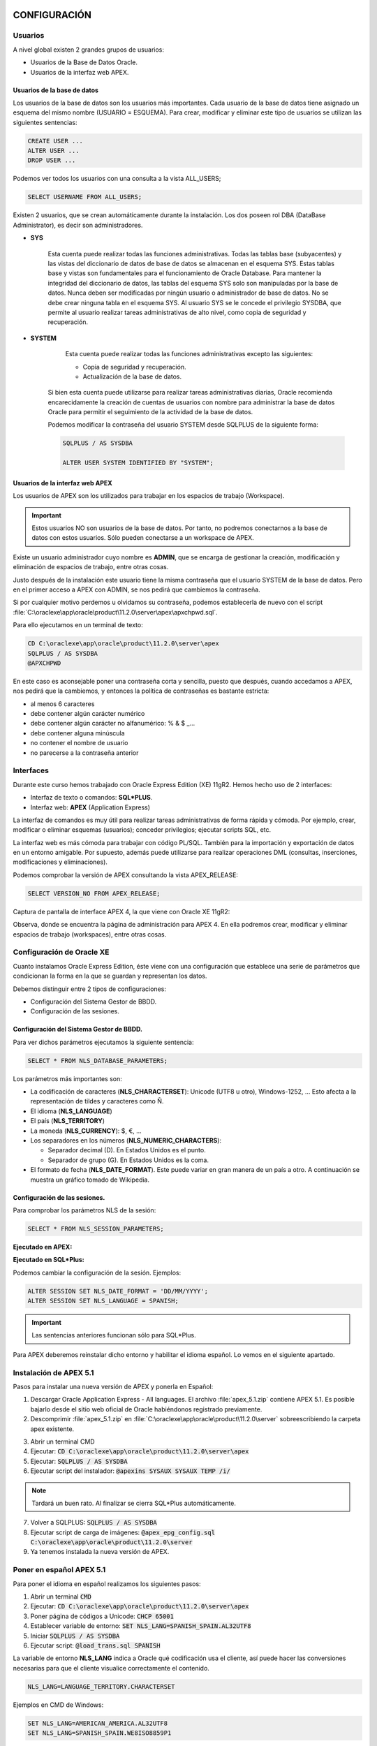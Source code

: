 CONFIGURACIÓN
==============

Usuarios
--------------

A nivel global existen 2 grandes grupos de usuarios:

- Usuarios de la Base de Datos Oracle.
- Usuarios de la interfaz web APEX.

Usuarios de la base de datos
+++++++++++++++++++++++++++++

Los usuarios de la base de datos son los usuarios más importantes. Cada usuario de la base de datos tiene asignado un esquema del mismo nombre (USUARIO = ESQUEMA). Para crear, modificar y eliminar este tipo de usuarios se utilizan las siguientes sentencias:

.. code-block:: plpgsql

	CREATE USER ...
	ALTER USER ...
	DROP USER ...


Podemos ver todos los usuarios con una consulta a la vista ALL_USERS;

.. code-block:: plpgsql

	SELECT USERNAME FROM ALL_USERS;

Existen 2 usuarios, que se crean automáticamente durante la instalación. Los dos poseen rol DBA (DataBase Administrator), es decir son administradores.

- **SYS**

	Esta cuenta puede realizar todas las funciones administrativas. Todas las tablas base (subyacentes) y las vistas del diccionario de datos de base de datos se almacenan en el esquema SYS. Estas tablas base y vistas son fundamentales para el funcionamiento de Oracle Database. Para mantener la integridad del diccionario de datos, las tablas del esquema SYS solo son manipuladas por la base de datos. Nunca deben ser modificadas por ningún usuario o administrador de base de datos. No se debe crear ninguna tabla en el esquema SYS. Al usuario SYS se le concede el privilegio SYSDBA, que permite al usuario realizar tareas administrativas de alto nivel, como copia de seguridad y recuperación.

- **SYSTEM**

	Esta cuenta puede realizar todas las funciones administrativas excepto las siguientes:

	- Copia de seguridad y recuperación.
	- Actualización de la base de datos.

    Si bien esta cuenta puede utilizarse para realizar tareas administrativas diarias, Oracle recomienda encarecidamente la creación de cuentas de usuarios con nombre para administrar la base de datos Oracle para permitir el seguimiento de la actividad de la base de datos.

    Podemos modificar la contraseña del usuario SYSTEM desde SQLPLUS de la siguiente forma:

    .. code-block:: plpgsql

       SQLPLUS / AS SYSDBA

       ALTER USER SYSTEM IDENTIFIED BY "SYSTEM";


Usuarios de la interfaz web APEX
+++++++++++++++++++++++++++++++++

Los usuarios de APEX son los utilizados para trabajar en los espacios de trabajo (Workspace). 

.. important::

	Estos usuarios NO son usuarios de la base de datos. Por tanto, no podremos conectarnos a la base de datos con estos usuarios. Sólo pueden conectarse a un workspace de APEX.

Existe un usuario administrador cuyo nombre es **ADMIN**, que se encarga de gestionar la creación, modificación y eliminación de espacios de trabajo, entre otras cosas. 

Justo después de la instalación este usuario tiene la misma contraseña que el usuario SYSTEM de la base de datos. Pero en el primer acceso a APEX con ADMIN, se nos pedirá que cambiemos la contraseña.

Si por cualquier motivo perdemos u olvidamos su contraseña, podemos establecerla de nuevo con el script :file:`C:\oraclexe\app\oracle\product\11.2.0\server\apex\apxchpwd.sql`.

Para ello ejecutamos en un terminal de texto:

.. code-block:: none

	CD C:\oraclexe\app\oracle\product\11.2.0\server\apex
	SQLPLUS / AS SYSDBA
	@APXCHPWD


.. image:: images/tema5-001.png

En este caso es aconsejable poner una contraseña corta y sencilla, puesto que después, cuando accedamos a APEX, nos pedirá que la cambiemos, y entonces la política de contraseñas es bastante estricta:

- al menos 6 caracteres
- debe contener algún carácter numérico
- debe contener algún carácter no alfanumérico: % & $ _...
- debe contener alguna minúscula
- no contener el nombre de usuario
- no parecerse a la contraseña anterior


Interfaces
----------------

Durante este curso hemos trabajado con Oracle Express Edition (XE) 11gR2.
Hemos hecho uso de 2 interfaces:

- Interfaz de texto o comandos: **SQL\*PLUS**.
- Interfaz web: **APEX** (Application Express)

La interfaz de comandos es muy útil para realizar tareas administrativas de forma rápida y cómoda. Por ejemplo, crear, modificar o eliminar esquemas (usuarios); conceder privilegios; ejecutar scripts SQL, etc.

La interfaz web es más cómoda para trabajar con código PL/SQL. También para la importación y exportación de datos en un entorno amigable. Por supuesto, además puede utilizarse para realizar operaciones DML (consultas, inserciones, modificaciones y eliminaciones).

Podemos comprobar la versión de APEX consultando la vista APEX_RELEASE:

.. code-block:: plpgsql

	SELECT VERSION_NO FROM APEX_RELEASE;

Captura de pantalla de interface APEX 4, la que viene con Oracle XE 11gR2:

.. image:: images/tema5-002.png

.. image:: images/tema5-004.png


Observa, donde se encuentra la página de administración para APEX 4. En ella podremos crear, modificar y eliminar espacios de trabajo (workspaces), entre otras cosas.

Configuración de Oracle XE
---------------------------

Cuanto instalamos Oracle Express Edition, éste viene con una configuración que establece una serie de parámetros que condicionan la forma en la que se guardan y representan los datos.

Debemos distinguir entre 2 tipos de configuraciones:

- Configuración del Sistema Gestor de BBDD.
- Configuración de las sesiones.

Configuración del Sistema Gestor de BBDD.
++++++++++++++++++++++++++++++++++++++++++

Para ver dichos parámetros ejecutamos la siguiente sentencia:

.. code-block:: plpgsql

	SELECT * FROM NLS_DATABASE_PARAMETERS;


.. image:: images/tema5-006.png

Los parámetros más importantes son:

- La codificación de caracteres (**NLS_CHARACTERSET**): Unicode (UTF8 u otro), Windows-1252, ... Esto afecta a la representación de tildes y caracteres como Ñ.
- El idioma (**NLS_LANGUAGE**)
- El país (**NLS_TERRITORY**)
- La moneda (**NLS_CURRENCY**): $, €, ...
- Los separadores en los números (**NLS_NUMERIC_CHARACTERS**):

  - Separador decimal (D). En Estados Unidos es el punto.
  - Separador de grupo (G). En Estados Unidos es la coma.

- El formato de fecha (**NLS_DATE_FORMAT**). Este puede variar en gran manera de un país a otro. A continuación se muestra un gráfico tomado de Wikipedia.

.. image:: images/tema5-008.png


Configuración de las sesiones.
+++++++++++++++++++++++++++++++

Para comprobar los parámetros NLS de la sesión:

.. code-block:: plpgsql
	
	SELECT * FROM NLS_SESSION_PARAMETERS;

**Ejecutado en APEX:**

.. image:: images/tema5-009.png

**Ejecutado en SQL\*Plus:**

.. image:: images/tema5-010.png

Podemos cambiar la configuración de la sesión. Ejemplos:

.. code-block:: plpgsql

	ALTER SESSION SET NLS_DATE_FORMAT = 'DD/MM/YYYY';
	ALTER SESSION SET NLS_LANGUAGE = SPANISH;

.. important::
	
	Las sentencias anteriores funcionan sólo para SQL*Plus.

Para APEX deberemos reinstalar dicho entorno y habilitar el idioma español. Lo vemos en el siguiente apartado.

Instalación de APEX 5.1
-----------------------------

Pasos para instalar una nueva versión de APEX y ponerla en Español:

1. Descargar Oracle Application Express - All languages. El archivo :file:`apex_5.1.zip` contiene APEX 5.1. Es posible bajarlo desde el sitio web oficial de Oracle habiéndonos registrado previamente.
2. Descomprimir :file:`apex_5.1.zip` en :file:`C:\oraclexe\app\oracle\product\11.2.0\server` sobreescribiendo la carpeta apex existente.

.. image:: images/tema5-011.png

3. Abrir un terminal CMD
4. Ejecutar: :code:`CD C:\oraclexe\app\oracle\product\11.2.0\server\apex`
5. Ejecutar: :code:`SQLPLUS / AS SYSDBA`
6. Ejecutar script del instalador: :code:`@apexins SYSAUX SYSAUX TEMP /i/`

.. note::
	
	Tardará un buen rato. Al finalizar se cierra SQL\*Plus automáticamente.

7. Volver a SQLPLUS: :code:`SQLPLUS / AS SYSDBA`
8. Ejecutar script de carga de imágenes: :code:`@apex_epg_config.sql C:\oraclexe\app\oracle\product\11.2.0\server`
9. Ya tenemos instalada la nueva versión de APEX.

Poner en español APEX 5.1
--------------------------

Para poner el idioma en español realizamos los siguientes pasos:

1. Abrir un terminal :code:`CMD`
2. Ejecutar: :code:`CD C:\oraclexe\app\oracle\product\11.2.0\server\apex`
3. Poner página de códigos a Unicode: :code:`CHCP 65001`
4. Establecer variable de entorno: :code:`SET NLS_LANG=SPANISH_SPAIN.AL32UTF8`
5. Iniciar :code:`SQLPLUS / AS SYSDBA`
6. Ejecutar script: :code:`@load_trans.sql SPANISH`

La variable de entorno **NLS_LANG** indica a Oracle qué codificación usa el cliente, así puede hacer las conversiones necesarias para que el cliente visualice correctamente el contenido.

.. code::

	NLS_LANG=LANGUAGE_TERRITORY.CHARACTERSET

Ejemplos en CMD de Windows:

.. code::

	SET NLS_LANG=AMERICAN_AMERICA.AL32UTF8
	SET NLS_LANG=SPANISH_SPAIN.WE8ISO8859P1


Acceso a APEX 5.1
-------------------

Usuario normal
++++++++++++++

http://127.0.0.1:8080/apex

.. image:: images/tema5-012.png
.. image:: images/tema5-013.png

Usuario ADMIN
+++++++++++++++

http://127.0.0.1:8080/apex/apex_admin

.. image:: images/tema5-014.png
.. image:: images/tema5-015.png


SEGURIDAD DE LOS DATOS
=========================

Privilegios
----------------

Los privilegios son permisos que damos a los usuarios para que puedan realizar ciertas operaciones con la base de datos. En Oracle hay más de cien posibles privilegios. Se dividen en:

- **Privilegios de sistema**. Son permisos para modificar el funcionamiento de la base de datos. Son cambios, en definitiva, que afectan a todos los usuarios.
- **Privilegios de objeto**. Son permisos que se aplican a un objeto concreto de la base de datos.

Privilegios del sistema
+++++++++++++++++++++++++

Hay más de 100 privilegios de sistema distintos. Cada privilegio del sistema permite al usuario realizar una operación de base de datos o una clase de operaciones de base de datos concretas. Algunos de los privilegios del sistema, entre los muchos que existen, son:

.. csv-table:: PRIVILEGIOS DE SISTEMA MÁS FRECUENTES
	:header: Privilegio, Descripción
	:widths: 30, 70

	CREATE SESSION, "Permite al usuario conectar con la base de datos."
	CREATE TABLE, "Permite crear tablas. Incluye la posibilidad de modificarlas y borrarlas."
	CREATE VIEW, "Permite crear vistas. Incluye la posibilidad de modificarlas y borrarlas."
	CREATE MATERIZALIZED VIEW, "Permite crear vistas materializadas. Incluye la posibilidad de modificarlas y borrarlas."
	CREATE SEQUENCE, "Permite crear secuencias. Incluye la posibilidad de modificarlas y borrarlas."
	CREATE SYNONYM, "Permite crear sinónimos. Incluye la posibilidad de modificarlos y borrarlos."
	CREATE PROCEDURE, "Permite crear, modificar y borrar un procedimiento PL/SQL, una función o un paquete."
	CREATE TRIGGER, "Permite crear triggers. Incluye la posibilidad de modificarlos y borrarlos."


Oracle posee dos privilegios de sistema asociados a tareas administrativas, son:

- **SYSDBA**. Con capacidad de parar e iniciar (instrucciones SHUTDOWN y STARTUP) la instancia de base de datos; modificar la base de datos (ALTER DATABASE), crear y borrar bases de datos (CREATE y DROP DATABASE), crear elarchivo de parámetros (CREATE SPFILE), cambiar el modo de archivado de la base de datos, recuperar la base de datos y además incluye el privilegio de sistema RESTRICTED SESSION. En la práctica es usar el usuario SYS.
- **SYSOPER**. Permite lo mismo que el anterior salvo: crear y borrar la base de datos y recuperar en todas las formas la base de datos (hay modos de recuperación que requieren el privilegio anterior).

Privilegios de objeto
+++++++++++++++++++++++

Los privilegios de objeto más frecuentes son:

.. csv-table:: PRIVILEGIOS DE OBJETO MÁS FRECUENTES
	:header: Privilegio, Objeto, Descripción
	:widths: 10, 20, 70

	INSERT, "Tabla o sinónimo", "Permite al usuario insertar en una tabla directamente o a través de un sinónimo."
	UPDATE, "Tabla", "Permite al usuario modificar una tabla."
	DELETE, "Tabla", "Permite al usuario borrar una tabla."
	SELECT, "Tabla, vista, vista materializada, secuencia o sinónimo", "Permite al usuario seleccionar desde una tabla, secuencia, vista, vista materializada o sinónimo."
	EXECUTE, "Paquete, procedimiento,función de PL/SQL", "Permite al usuario ejecutar directamente un  o paquete, procedimiento o función." 



Conceder privilegios de sistema
++++++++++++++++++++++++++++++++

Se usa con la instrucción GRANT que funciona así:

.. code-block:: plpgsql

	GRANT privilegio1 [,privilegio2[,...]] TO usuario
	[WITH ADMIN OPTION];

La opción **WITH ADMIN OPTION** permite que el usuario al que se le concede el privilegio puede conceder dicho privilegio a otros usuarios. Es, por tanto, una opción a utilizar con cautela. Se utiliza únicamente con privilegios de sistema.

Ejemplo:

.. code-block:: plpgsql

	GRANT CREATE SESSION, CREATE TABLE, CREATE PROCEDURE
	TO usuario;

Conceder privilegios de objeto
+++++++++++++++++++++++++++++++++

Se trata de privilegios que se colocan a un objeto para dar permiso de uso a un usuario.

Sintaxis:

.. code-block:: plpgsql

	GRANT {privilegio [(listaColumnas)] [,...]] | ALL [PRIVILEGES]}
	ON [esquema.]objeto
	TO {usuario | rol} [,{usuario | rol } [,...]]
	[WITH GRANT OPTION];

La opción **ALL** concede todos los privilegios posibles sobre el objeto. Se pueden asignar varios privilegios a la vez y también varios posibles usuarios. 

La opción **WITH GRANT OPTION** permite al usuario al que se le conceden los privilegios, que pueda, a su vez,
concederlos a otro. Se utiliza únicamente con privilegios de objeto.

Ejemplo:

.. code-block:: plpgsql

	GRANT UPDATE, INSERT ON EMPLEADOS.centros TO jose;

Revocar privilegios de sistema
+++++++++++++++++++++++++++++++++

.. code-block:: plpgsql

	REVOKE privilegio1 [,privilegio2 [,...]] FROM usuario;


Revocar privilegios de objeto
++++++++++++++++++++++++++++++++

.. code-block:: plpgsql

	REVOKE {privilegio1 [,privilegio2] [,...]] | ALL [PRIVILEGES]}
	ON [esquema.]objeto
	FROM {usuario | rol } [,{usuario | rol } [,...]]
	[CASCADE CONSTRAINTS];

CASCADE CONSTRAINTS elimina cualquier restricción que impida el borrado del privilegio.

Consultar privilegios
+++++++++++++++++++++++++

Para ver los privilegios en activo para el usuario y sesión actuales ejecutamos la sentencia:

.. code-block:: plpgsql

	SELECT * FROM SESSION_PRIVS;

.. note:: 
	
	El uso de "WITH ADMIN OPTION" y "WITH GRANT OPTION" se considera peligroso en Oracle, porque si no se administran cuidadosamente puede tener efectos secundarios no deseados, resultando en un agujero de seguridad.

Roles
-------------

Un rol es un conjunto de privilegios bajo un nombre.

Creación de rol
++++++++++++++++

.. code-block:: plpgsql

	CREATE ROLE nombre_rol;

Asignación y retirada de privilegios a roles
++++++++++++++++++++++++++++++++++++++++++++

Se realiza con la instrucción **GRANT**. A los roles se les asignan privilegios igual que a los usuarios, pueden ser de sistema y/o de objeto. Lógicamente se eliminan mediante **REVOKE**.

.. code-block:: plpgsql

	-- Asignación de privilegios de sistema al rol
	GRANT privilegios_de_sistema TO nombre_rol;
	
	-- Asignación de privilegios de objeto al rol
	GRANT privilegios_de_objeto ON objeto TO nombre_rol;
	
	-- Retirada de privilegios de sistema al rol
	REVOKE privilegios_de_sistema FROM nombre_rol;
	
	-- Retirada de privilegios de objeto al rol
	REVOKE privilegios_de_objeto ON objeto FROM nombre_rol;

Eliminación de rol
+++++++++++++++++++

.. code-block:: plpgsql

	DROP ROLE nombre_rol;

Ejemplo:

.. code-block:: plpgsql

	-- Creación de rol
	CREATE ROLE JEFE;
	
	-- Añadimos privilegios de objeto al rol
	GRANT INSERT, SELECT, UPDATE, DELETE ON EMPLEADOS.departamentos TO JEFE;
	
	-- Añadimos privilegios de sistema al rol
	GRANT CREATE SESSION, CREATE TABLE, CREATE VIEW TO JEFE;
	
	-- Eliminación de rol
	DROP ROLE JEFE;

Asignación de roles a los usuarios
+++++++++++++++++++++++++++++++++++

Se pueden asignar roles a un usuario e incluso a otro rol. La sintaxis es:

.. code-block:: plpgsql

	GRANT rol1 [,rol2 [,...]]
	TO {usuario|rol [,{usuario|rol } [,...] }
	[WITH ADMIN OPTION];

Al igual que en las instrucciones anteriores, WITH ADMIN OPTION permite al usuario al que se le concede el rol, conceder él dicho rol a otros usuarios/as.

Roles predefinidos
+++++++++++++++++++

Existen 3 roles predefinidos en Oracle:

.. csv-table:: ROLES PREDEFINIDOS
	:header: Rol, Descripción
	:widths: 10, 90

	CONNECT, "Permite al usuario conectarse a la base de datos. Debemos conceder este rol a cualquier usuario o aplicación que necesite acceso a la base de datos."
	RESOURCE, "Permite a un usuario crear, modificar y eliminar ciertos tipos de objetos de esquema en el esquema asociado con ese usuario. Debemos conceder este rol sólo a los desarrolladores y a otros usuarios que deben crear objetos de esquema. Esta función otorga un subconjunto de los privilegios del sistema de objetos de creación. Por ejemplo, concede el privilegio del sistema CREATE TABLE, pero **no otorga el privilegio del sistema CREATE VIEW**. Sólo otorga los siguientes privilegios: CREATE CLUSTER, CREATE INDEX TYPE, CREATE OPERATOR, CREATE PROCEDURE, CREATE SEQUENCE, CREATE TABLE, CREATE TRIGGER y CREATE TYPE."
	DBA, "Permite al usuario realizar la mayoría de las funciones administrativas, incluyendo la creación de usuarios y la concesión de privilegios; Crear y otorgar roles; Crear, modificar y eliminar objetos de esquema en cualquier esquema; y más. Concede todos los privilegios del sistema, pero no incluye los privilegios para iniciar o cerrar la instancia de la base de datos. Esto se concede por defecto a los usuarios SYS y SYSTEM."


Consultar roles
+++++++++++++++

Para ver los roles en activo para el usuario y sesión actuales ejecutamos la sentencia:

.. code-block:: plpgsql

	SELECT * FROM SESSION_ROLES;


COPIAS DE SEGURIDAD
===================

La realización de copias de seguridad de los datos es una tarea imprescindible y altamente recomendable que todo administrador de bases de datos debe conocer y realizar con asiduidad. A continuación comentamos como se realizan para el SGBD Oracle.

Tipos de copias de seguridad
----------------------------

Según la forma de realizar la copia de seguridad se distingue 2 tipos:

- **Copia lógica**: Se copia el contenido de la BD pero sin almacenar la posición física de los datos.
- **Copia físca**: Se copian físicamente los datos. A su vez, la copía física puede ser:

  - **Copia en frío**: también llamada copia off-line. Hay que parar previamente la BD y las aplicaciones que estén trabajando con la BD. Una vez realizada la copia de los ficheros, la BD se puede volver a arrancar. 
  - **Copia en caliente**: también llamada copia on-line. Se realiza mientras la BD está abierta y funcionando en modo ARCHIVELOG. Se realiza cuando se requiere disponibilidad de los datos 24h al día, 7 dias a la semana. Habrá que tener cuidado de realizarlo cuando la carga de la BD sea pequeña. 


Herramientas de Oracle
-----------------------

En Oracle podemos usar 2 herramientas para realizar copias de seguridad:

- **Data Pump** (**EXPDP** e **IMPDP**): permite realizar una **copia de seguridad "lógica"**, que normalmente se realiza al especificar tablas específicas. Si no realiza una exportación "coherente", o si no incluye las tablas relacionadas y utiliza el modo RESTRICTED y CONSISTENT (con restricciones de integridad referencial), es posible que no pueda recuperar correctamente. La exportación se utiliza a menudo como un complemento de RMAN, generalmente para la restauración de tablas específicas.

- **Recovery manager** (**RMAN**): RMAN está diseñado para copia de seguridad y recuperación, una extensión de Enterprise Backup Utility (EBU). RMAN realiza **copias de seguridad completas, físicas y consistentes** de los archivos de su base de datos.

**Ventajas y desventajas de Data Pump:**

-    Gratis y fácil de usa.
-    Muy lento, en comparación con RMAN (examina cada bloque de datos).
-    Restauración fácil de una tabla específica.
-    No requiere modo ARCHIVELOG.

**Ventajas y desventajas de RMAN:**

-    RMAN tiene recuperación de medios a nivel de bloque.
-    Tiene un catálogo para el seguimiento de respaldo y una utilidad de informe.
-    Rápido: si dedica un dispositivo de copia de seguridad para cada disco de producción, puede hacer una copia de seguridad de los terabytes en el tiempo que lleva realizar una copia de seguridad de un solo disco.
-    Hace copias de seguridad en caliente o en frío.
-    Copias de seguridad y restauraciones se pueden hacer en paralelo.
-    Permite copias de seguridad incrementales (seguimiento de cambio de bloque).
-    Interfaces con sistemas de gestión de medios (TMS).


Ejemplos
--------

Copia lógica
++++++++++++

Se realiza con **Data Pump**. Es una copia en caliente. Las aplicaciones usadas son:

- **EXPDP** para exportación.
- **IMPDP** para importación.


**Pasos previos**

Antes de crear las copias de seguridad es aconsejable tener configurado un directorio de destino donde se almacenarán dichas copias. A continuación se muestra cómo.


Primero debemos crear dicho directorio. Puede usarse las herramientas del sistema operativo. Por ejemplo en un terminal de texto de Windows, para crear una carpeta podemos hacer:

.. code::
	
	MKDIR  C:\BACKUP-ORACLE


A continuación registramo dicho directorio en el SGBD de Oracle.

.. code-block:: plpgsql

	SQLPLUS /NOLOG
	CONNECT / AS SYSDBA

	-- Indicamos directorio donde almacenar los backups
	-- Dicho directorio debe haberse creado previamente. Si no dará error.
        CREATE DIRECTORY BACKUP AS 'C:\BACKUP-ORACLE';
	
	-- Damos permisos de lectura y escritura sobre dicho directorio
	-- al usuario deseado.
	GRANT READ, WRITE ON DIRECTORY BACKUP TO usuario; 

        -- Podemos comprobar que se ha registrado correctamente el directorio.
	SELECT DIRECTORY_NAME FROM DBA_DIRECTORIES;
	
	-- Salimos del SGBD
	EXIT

Después ya podemos usar las herramientas **EXPDP** e **IMPDP** desde el terminal de texto del sistema operativo. A continuación se muestra el formato simplificado de uso y algunos ejemplos.

**Formato para exportación** 

.. code::

  expdp  _usuario_/_clave_  dumpfile=_archivo_backup_  logfile=_archivo_log_   _opciones_
  
  
**Copia de la base de datos completa al directorio de backup por defecto**

.. code::

  expdp  SYSTEM/SYSTEM  dumpfile=BD_COMPLETA.dmp  logfile=BD_COMPLETA.log  full=y
 
 
**Copia del esquema EMPLEADOS al directorio de backup por defecto**:

.. code::
  
  expdp  SYSTEM/SYSTEM  dumpfile=ESQUEMA-EMPLEADOS.dmp  logfile=ESQUEMA-EMPLEADOS.log  schemas=EMPLEADOS


**Copia del esquema EMPLEADOS al directorio de backup definido**:

.. code::
  
  expdp  SYSTEM/SYSTEM  directory=BACKUP  dumpfile=ESQUEMA-EMPLEADOS.dmp  logfile=ESQUEMA-EMPLEADOS.log  schemas=EMPLEADOS


**Restauración del esquema empleados con la copia del directorio de backup definido**:

.. code::

  impdp  SYSTEM/SYSTEM  directory=BACKUP  dumpfile=ESQUEMA-EMPLEADOS.dmp


.. note::

   Si no indicamos la opción directory, los backups se guardan por defecto en **C:\\oraclexe\\app\\oracle\\admin\\XE\\dpdump**. O similar, dependiendo del directorio donde se tenga instalado Oracle.
 

Copía física en caliente (en línea)
+++++++++++++++++++++++++++++++++++

<< --- Por desarrollar --- >> 
CON RMAN. 



Copia física en frío (fuera de línea)
+++++++++++++++++++++++++++++++++++++
 
<< --- Por desarrollar --- >> 

Abrimos SQLPLUS y paramos la BD:

.. code::

  SQLPLUS /nolog
  CONNECT / AS sysdba
  SHUTDOWN immediate;
 
Realizamos la copia de seguridad.

.. code::

  ---------
  Copiar manualmente las carpetas:
  -
  -
  Copiar manualmente los archivos:
  -  
  -
  ------------

Volvemos a SQLPLUS e inicicamos la BD:

.. code::

  STARTUP

 


Más información en los siguientes enlaces
------------------------------------------

- http://www.ajpdsoft.com/modules.php?name=News&file=article&sid=560
- https://oracle-base.com/articles/10g/oracle-data-pump-10g



IMPORTACIÓN Y EXPORTACIÓN DE DATOS
======================================

En este apartado comentaremos brevemente como importar y exportar datos en Oracle, aunque en muchos casos es aplicable a otros sistemas gestores de BB.DD. puesto que la forma de proceder suele ser parecida.

Antes de empezar, debemos diferenciar entre dos conceptos:

- **Migración**: mover de un sitio a otro datos y esquemas.
- **Importación/Exportación**: mover de un sitio a otro datos únicamente.

Migración
-----------

La migración es el proceso de pasar una base de datos desarrollada bajo un SGBD a otro SGBD distinto. Por ejemplo pasar una base de datos Oracle a MySQL o SQL Server, por poner sólo dos ejemplos.

Los principales aspectos a tener en cuenta, y que pueden ser problemáticos son:

- La definición e interpretación de los distintos tipos de datos
	Deberán realizarse cambios en algunos tipos de datos que existen en una base de datos pero no en otras. Especialmente delicados son los campos fecha, los numéricos (enteros, reales, etc) y los de tipo texto variable, entre otros, ya que cada SGBD los trata o los "espera" de manera diferente.
- El código procedimental almacenado
	Procedimientos, funciones, paquetes y triggers se escriben en un lenguaje específico para cada SGBD. Por ejemplo Oracle lo hace en PL/SQL, mientras SQL Server lo hace en Transact-SQL. Asimismo MySQL posee también su propio lenguaje procedimental.

Actualmente la mayoría de SGBD incluyen herramientas de ayuda a la migración más o menos "fiables" que permiten realizar este proceso de manera automatizada en gran medida.

Otra forma de realizar la migración es hacerlo de forma manual, mediante la revisión y adaptación del código, tanto declarativo (SQL) como procedimental (PL/SQL, Transact-SQL, ...), así como la revisión y formateo de datos.

No obstante, ni que decir tiene que el proceso de migración de datos es lo suficientemente delicado como para realizarlo en un entorno de pruebas, contemplando toda la casuística posible en cuanto a tipos de datos a manejar, tablas involucradas y sus relaciones, etc. Sólo en el momento en el que estemos seguros de que la migración se ha realizado con éxito, sin problemas de interpretación de datos ni pérdida de ellos, podemos pasar a un entorno de producción, teniendo en cuenta que una migración mal realizada podría dar por terminada una estructura de información completa.

La migración es un proceso complejo y que debería evitarse siempre que sea posible. Para ello es importante decidir correctamente en un principio el SGBD a utilizar y mantenerlo durante toda la vida útil de la base de datos.

La importación/exportación de datos es un proceso relativamente sencillo, si la comparamos con la migración. Básicamente, el aspecto más importante a tener en cuenta es el formato de datos que se utilizará para el intercambio de datos.

Importación/Exportación
-------------------------

Tanto en la importación como la exportación es bastante frecuente utilizar texto plano para realizar el intercambio de información. Los formatos más usados son:

- **CSV**
- **XML**
- **JSON**
- **SQL**

CSV (Comma Separate Values)
++++++++++++++++++++++++++++

Es un formato extremadamente sencillo pero muy potente.

Los archivos CSV (del inglés comma-separated values) son un tipo de documento en formato abierto sencillo para representar datos en forma de tabla, en las que las columnas se separan por comas (o punto y coma en donde la coma es el separador decimal: Argentina, España, Brasil...) y las filas por saltos de línea.

El formato CSV es muy sencillo y no indica un juego de caracteres concreto, ni cómo van situados los bytes, ni el formato para el salto de línea. Estos puntos deben indicarse muchas veces al abrir el archivo, por ejemplo, con una hoja de cálculo.

El formato CSV no está estandarizado. La idea básica de separar los campos con una coma es muy clara, pero se vuelve complicada cuando el valor del campo también contienen comillas dobles o saltos de línea. Las implementaciones de CSV pueden no manejar esos datos, o usar comillas de otra clase para envolver el campo. Pero esto no resuelve el problema: algunos campos también necesitan embeber estas comillas, así que las implementaciones de CSV pueden incluir caracteres o secuencias de escape.

Además, el término "CSV" también denota otros formatos de valores separados por delimitadores que usan delimitadores diferentes a la coma (como los valores separados por tabuladores).

Ejemplo en forma de tabla:

.. csv-table:: 
   :header: NUMCE,NOMCE,DIRCE

   10,SEDE CENTRAL,"C/ ATOCHA, 820, MADRID"
   20,RELACIÓN CON CLIENTES,"C/ ATOCHA, 405, MADRID"


Datos en formato CSV:

.. code::

	NUMCE,NOMCE,DIRCE
	10,SEDE CENTRAL,"C/ ATOCHA, 820, MADRID"
	20,RELACIÓN CON CLIENTES,"C/ ATOCHA, 405, MADRID"


Una de las grandes ventajas del uso de este formato es que puede editarse utilizando cualquier editor de texto. Además está muy bien soportado por cualquier hoja de cálculo, por ejemplo puede abrirse con LibreOffice Calc y nos mostrará su contenido en forma de tabla.

.. image:: images/tema5-016.png

Esto permite aplicar cualquier tipo de operación disponible en una hoja de cálculo: ordenar por columnas, realizar cálculos, etc y finalmente volver a guardar el resultado en formato CSV.

XML (eXtensible Markup Language)
++++++++++++++++++++++++++++++++++

XML, siglas en inglés deC eXtensible Markup Language, traducido como "Lenguaje de Marcado Extensible" o "Lenguaje de Marcas Extensible", es un meta-lenguaje que permite definir lenguajes de marcas desarrollado por el World Wide Web Consortium (W3C) utilizado para almacenar datos en forma legible.

XML no ha nacido únicamente para su aplicación en Internet, sino que se propone como un estándar para el intercambio de información estructurada entre diferentes plataformas. Se puede usar en bases de datos, editores de texto, hojas de cálculo y casi cualquier cosa imaginable.

XML es una tecnología sencilla que tiene a su alrededor otras que la complementan y la hacen mucho más grande, con unas posibilidades mucho mayores. Tiene un papel muy importante en la actualidad ya que permite la compatibilidad entre sistemas para compartir la información de una manera segura, fiable y fácil.

JSON (JavaScript Object Notation)
+++++++++++++++++++++++++++++++++++

JSON, acrónimo de JavaScript Object Notation, es un formato de texto ligero para el intercambio de datos. JSON es un subconjunto de la notación literal de objetos de JavaScript aunque hoy, debido a su amplia adopción como alternativa a XML, se considera un formato de lenguaje independiente.

Una de las supuestas ventajas de JSON sobre XML como formato de intercambio de datos es que es mucho más sencillo escribir un analizador sintáctico (parser) de JSON. Si bien es frecuente ver JSON posicionado contra XML, también es frecuente el uso de JSON y XML en la misma aplicación.

XML goza de mayor soporte y ofrece muchas más herramientas de desarrollo (tanto en el lado del cliente como en el lado del servidor). Hay muchos analizadores JSON en el lado del servidor, existiendo al menos un analizador para la mayoría de los entornos. En algunos lenguajes, como Java o PHP, hay diferentes implementaciones donde escoger. En JavaScript, el análisis es posible de manera nativa con la función eval(). Ambos formatoscarecen de un mecanismo para representar grandes objetos binarios.

Actualmente JSON tiene su principal nicho en aplicaciones JavaScript y en algunas bases de datos noSQL.

SQL (Structured Query Language)
++++++++++++++++++++++++++++++++

Por último, tenemos el lenguaje SQL, soportado por todas las bases de datos relacionales.

Podemos hacer uso de scripts SQL con sentencias INSERT para realizar la “importación” de datos dentro de un SGBDR. Si bien en este caso es necesario el procesamiento previo de las sentencias, algo que no sucedía con los formatos anteriores.

Ejemplo de script SQL para importación de datos:

.. code-block:: plpgsql

  INSERT INTO DEPARTAMENTOS VALUES(100, 10,260,'P',72,NULL, 'DIRECCIÓN GENERAL'); 
  INSERT INTO DEPARTAMENTOS VALUES(110, 20,180,'P',90,100, 'DIRECC.COMERCIAL'); 
  INSERT INTO DEPARTAMENTOS VALUES(111, 20,180,'F',66,110, 'SECTOR INDUSTRIAL'); 
  INSERT INTO DEPARTAMENTOS VALUES(112, 20,270,'P',54,110, 'SECTOR SERVICIOS'); 
  INSERT INTO DEPARTAMENTOS VALUES(120, 10,150,'F',18,100, 'ORGANIZACIÓN'); 
  INSERT INTO DEPARTAMENTOS VALUES(121, 10,150,'P',12,120, 'PERSONAL'); 
  INSERT INTO DEPARTAMENTOS VALUES(122, 10,350,'P',36,120, 'PROCESO DE DATOS'); 
  INSERT INTO DEPARTAMENTOS VALUES(130, 10,310,'P',12,100, 'FINANZAS'); 

  COMMIT;



